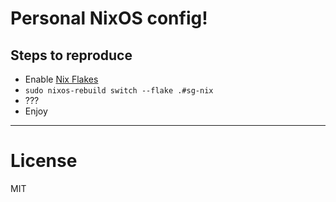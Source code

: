 * Personal NixOS config!

** Steps to reproduce

- Enable [[https://nixos.wiki/wiki/Flakes][Nix Flakes]]
- ~sudo nixos-rebuild switch --flake .#sg-nix~
- ???
- Enjoy

-----

* License

MIT
